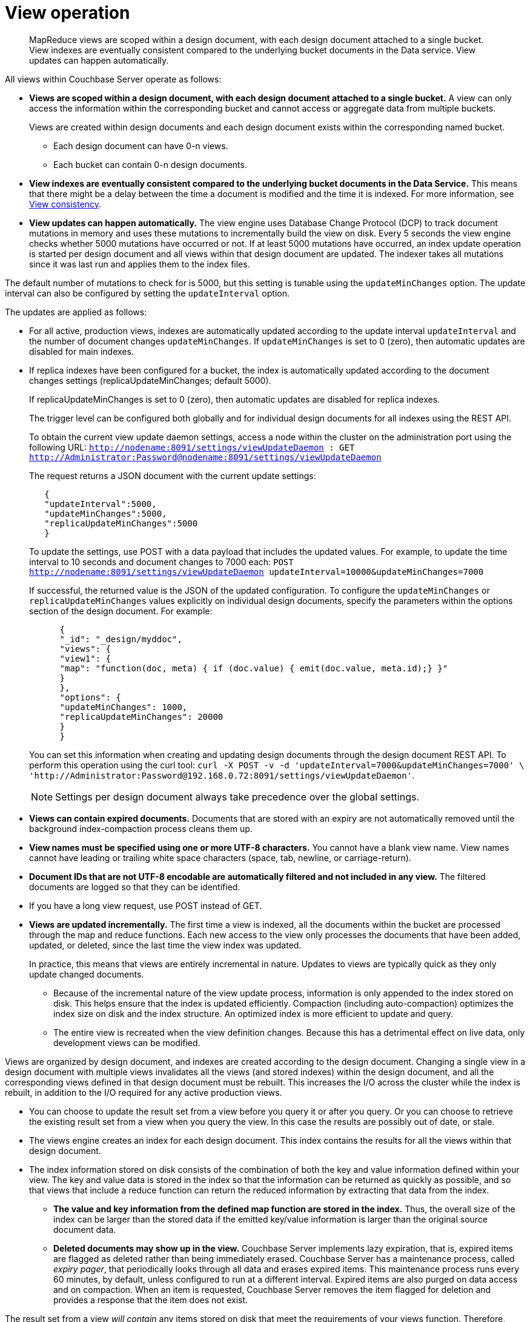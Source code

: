 [#concept_obm_wq1_1t]
= View operation

[abstract]
MapReduce views are scoped within a design document, with each design document attached to a single bucket.
View indexes are eventually consistent compared to the underlying bucket documents in the Data service.
View updates can happen automatically.

All views within Couchbase Server operate as follows:

* *Views are scoped within a design document, with each design document attached to a single bucket.* A view can only access the information within the corresponding bucket and cannot access or aggregate data from multiple buckets.
+
Views are created within design documents and each design document exists within the corresponding named bucket.

 ** Each design document can have 0-n views.
 ** Each bucket can contain 0-n design documents.

* *View indexes are eventually consistent compared to the underlying bucket documents in the Data Service.* This means that there might be a delay between the time a document is modified and the time it is indexed.
For more information, see xref:mapreduce-view-consistency.adoc[View consistency].
* *View updates can happen automatically.* The view engine uses Database Change Protocol (DCP) to track document mutations in memory and uses these mutations to incrementally build the view on disk.
Every 5 seconds the view engine checks whether 5000 mutations have occurred or not.
If at least 5000 mutations have occurred, an index update operation is started per design document and all views within that design document are updated.
The indexer takes all mutations since it was last run and applies them to the index files.

The default number of mutations to check for is 5000, but this setting is tunable using the [.param]`updateMinChanges` option.
The update interval can also be configured by setting the [.param]`updateInterval` option.

The updates are applied as follows:

* For all active, production views, indexes are automatically updated according to the update interval [.param]`updateInterval` and the number of document changes [.param]`updateMinChanges`.
If [.param]`updateMinChanges` is set to 0 (zero), then automatic updates are disabled for main indexes.
* If replica indexes have been configured for a bucket, the index is automatically updated according to the document changes settings (replicaUpdateMinChanges; default 5000).
+
If replicaUpdateMinChanges is set to 0 (zero), then automatic updates are disabled for replica indexes.
+
The trigger level can be configured both globally and for individual design documents for all indexes using the REST API.
+
To obtain the current view update daemon settings, access a node within the cluster on the administration port using the following URL: [.input]`http://nodename:8091/settings/viewUpdateDaemon : GET http://Administrator:Password@nodename:8091/settings/viewUpdateDaemon`
+
The request returns a JSON document with the current update settings:
+
----
   {
   "updateInterval":5000,
   "updateMinChanges":5000,
   "replicaUpdateMinChanges":5000
   }
----
+
To update the settings, use POST with a data payload that includes the updated values.
For example, to update the time interval to 10 seconds and document changes to 7000 each: [.input]`POST http://nodename:8091/settings/viewUpdateDaemon updateInterval=10000&updateMinChanges=7000`
+
If successful, the returned value is the JSON of the updated configuration.
To configure the [.param]`updateMinChanges` or [.param]`replicaUpdateMinChanges` values explicitly on individual design documents, specify the parameters within the options section of the design document.
For example:
+
----
      {
      "_id": "_design/myddoc",
      "views": {
      "view1": {
      "map": "function(doc, meta) { if (doc.value) { emit(doc.value, meta.id);} }"
      }
      },
      "options": {
      "updateMinChanges": 1000,
      "replicaUpdateMinChanges": 20000
      }
      }
----
+
You can set this information when creating and updating design documents through the design document REST API.
To perform this operation using the curl tool: [.input]`curl -X POST -v -d 'updateInterval=7000&updateMinChanges=7000' \ 'http://Administrator:Password@192.168.0.72:8091/settings/viewUpdateDaemon'`.
+
NOTE: Settings per design document always take precedence over the global settings.

* *Views can contain expired documents.* Documents that are stored with an expiry are not automatically removed until the background index-compaction process cleans them up.
* *View names must be specified using one or more UTF-8 characters.* You cannot have a blank view name.
View names cannot have leading or trailing white space characters (space, tab, newline, or carriage-return).
* *Document IDs that are not UTF-8 encodable are automatically filtered and not included in any view.* The filtered documents are logged so that they can be identified.
* If you have a long view request, use POST instead of GET.
* *Views are updated incrementally.* The first time a view is indexed, all the documents within the bucket are processed through the map and reduce functions.
Each new access to the view only processes the documents that have been added, updated, or deleted, since the last time the view index was updated.
+
In practice, this means that views are entirely incremental in nature.
Updates to views are typically quick as they only update changed documents.

 ** Because of the incremental nature of the view update process, information is only appended to the index stored on disk.
This helps ensure that the index is updated efficiently.
Compaction (including auto-compaction) optimizes the index size on disk and the index structure.
An optimized index is more efficient to update and query.
 ** The entire view is recreated when the view definition changes.
Because this has a detrimental effect on live data, only development views can be modified.

Views are organized by design document, and indexes are created according to the design document.
Changing a single view in a design document with multiple views invalidates all the views (and stored indexes) within the design document, and all the corresponding views defined in that design document must be rebuilt.
This increases the I/O across the cluster while the index is rebuilt, in addition to the I/O required for any active production views.

 ** You can choose to update the result set from a view before you query it or after you query.
Or you can choose to retrieve the existing result set from a view when you query the view.
In this case the results are possibly out of date, or stale.
 ** The views engine creates an index for each design document.
This index contains the results for all the views within that design document.
 ** The index information stored on disk consists of the combination of both the key and value information defined within your view.
The key and value data is stored in the index so that the information can be returned as quickly as possible, and so that views that include a reduce function can return the reduced information by extracting that data from the index.

* *The value and key information from the defined map function are stored in the index.* Thus, the overall size of the index can be larger than the stored data if the emitted key/value information is larger than the original source document data.
* *Deleted documents may show up in the view.* Couchbase Server implements lazy expiration, that is, expired items are flagged as deleted rather than being immediately erased.
Couchbase Server has a maintenance process, called _expiry pager_, that periodically looks through all data and erases expired items.
This maintenance process runs every 60 minutes, by default, unless configured to run at a different interval.
Expired items are also purged on data access and on compaction.
When an item is requested, Couchbase Server removes the item flagged for deletion and provides a response that the item does not exist.

The result set from a view _will contain_ any items stored on disk that meet the requirements of your views function.
Therefore, expired documents that have not yet been removed from the bucket may appear as part of a result set when you query a view.

Using Couchbase Server views, you can also run reduce functions on the returned data, which perform calculations or other aggregations of data.
For instance, if you want to count the instances of a type of object, use a reduce function.
Once again, if an item is in a bucket, it will be included in any calculation performed by your reduce functions.
In this case, you may want to run the expiry pager process more frequently to ensure that items that have expired are not included in calculations used in the reduce function.
We recommend an interval of 10 minutes for the expiry pager on each node of a cluster.

NOTE: This interval has a small impact on node performance as the expiry pager process will be performing cleanups more frequently on the node.

For more information about setting intervals for the maintenance process, see section "Couchbase command line tool" and review the examples on [.cmd]`exp_pager_stime`.
